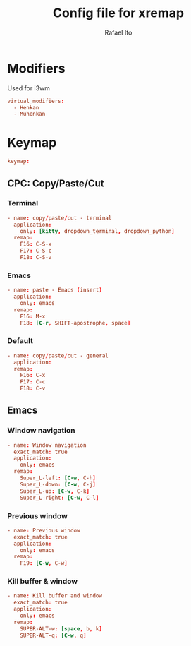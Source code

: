 #+TITLE: Config file for xremap
#+AUTHOR: Rafael Ito
#+DESCRIPTION: config file for xremap
#+STARTUP: showeverything
#+auto_tangle: t


* Modifiers
Used for i3wm
#+begin_src conf :noweb-ref modifiers
virtual_modifiers:
  - Henkan
  - Muhenkan
#+end_src
* Keymap
#+begin_src conf :noweb-ref keymap
keymap:
#+end_src
** CPC: Copy/Paste/Cut
*** Terminal
#+begin_src conf :noweb-ref cpc-terminal
  - name: copy/paste/cut - terminal
    application:
      only: [kitty, dropdown_terminal, dropdown_python]
    remap:
      F16: C-S-x
      F17: C-S-c
      F18: C-S-v
#+end_src
*** Emacs
#+begin_src conf :noweb-ref cpc-emacs
  - name: paste - Emacs (insert)
    application:
      only: emacs
    remap:
      F16: M-x
      F18: [C-r, SHIFT-apostrophe, space]
#+end_src
*** Default
#+begin_src conf :noweb-ref default
  - name: copy/paste/cut - general
    application:
    remap:
      F16: C-x
      F17: C-c
      F18: C-v
#+end_src
** Emacs
*** Window navigation
#+begin_src conf :noweb-ref emacs
  - name: Window navigation
    exact_match: true
    application:
      only: emacs
    remap:
      Super_L-left: [C-w, C-h]
      Super_L-down: [C-w, C-j]
      Super_L-up: [C-w, C-k]
      Super_L-right: [C-w, C-l]
#+end_src
*** Previous window
#+begin_src conf :noweb-ref emacs
  - name: Previous window
    exact_match: true
    application:
      only: emacs
    remap:
      F19: [C-w, C-w]
#+end_src
*** Kill buffer & window
#+begin_src conf :noweb-ref emacs
  - name: Kill buffer and window
    exact_match: true
    application:
      only: emacs
    remap:
      SUPER-ALT-w: [space, b, k]
      SUPER-ALT-q: [C-w, q]
#+end_src
* Tangle :noexport:
** i3
#+begin_src conf :noweb yes :tangle config_i3.yml
<<keymap>>
<<emacs>>
<<cpc-terminal>>
#+end_src
** Sway
#+begin_src conf :noweb yes :tangle config_sway.yml
<<keymap>>
<<emacs>>
<<cpc-terminal>>
#+end_src
